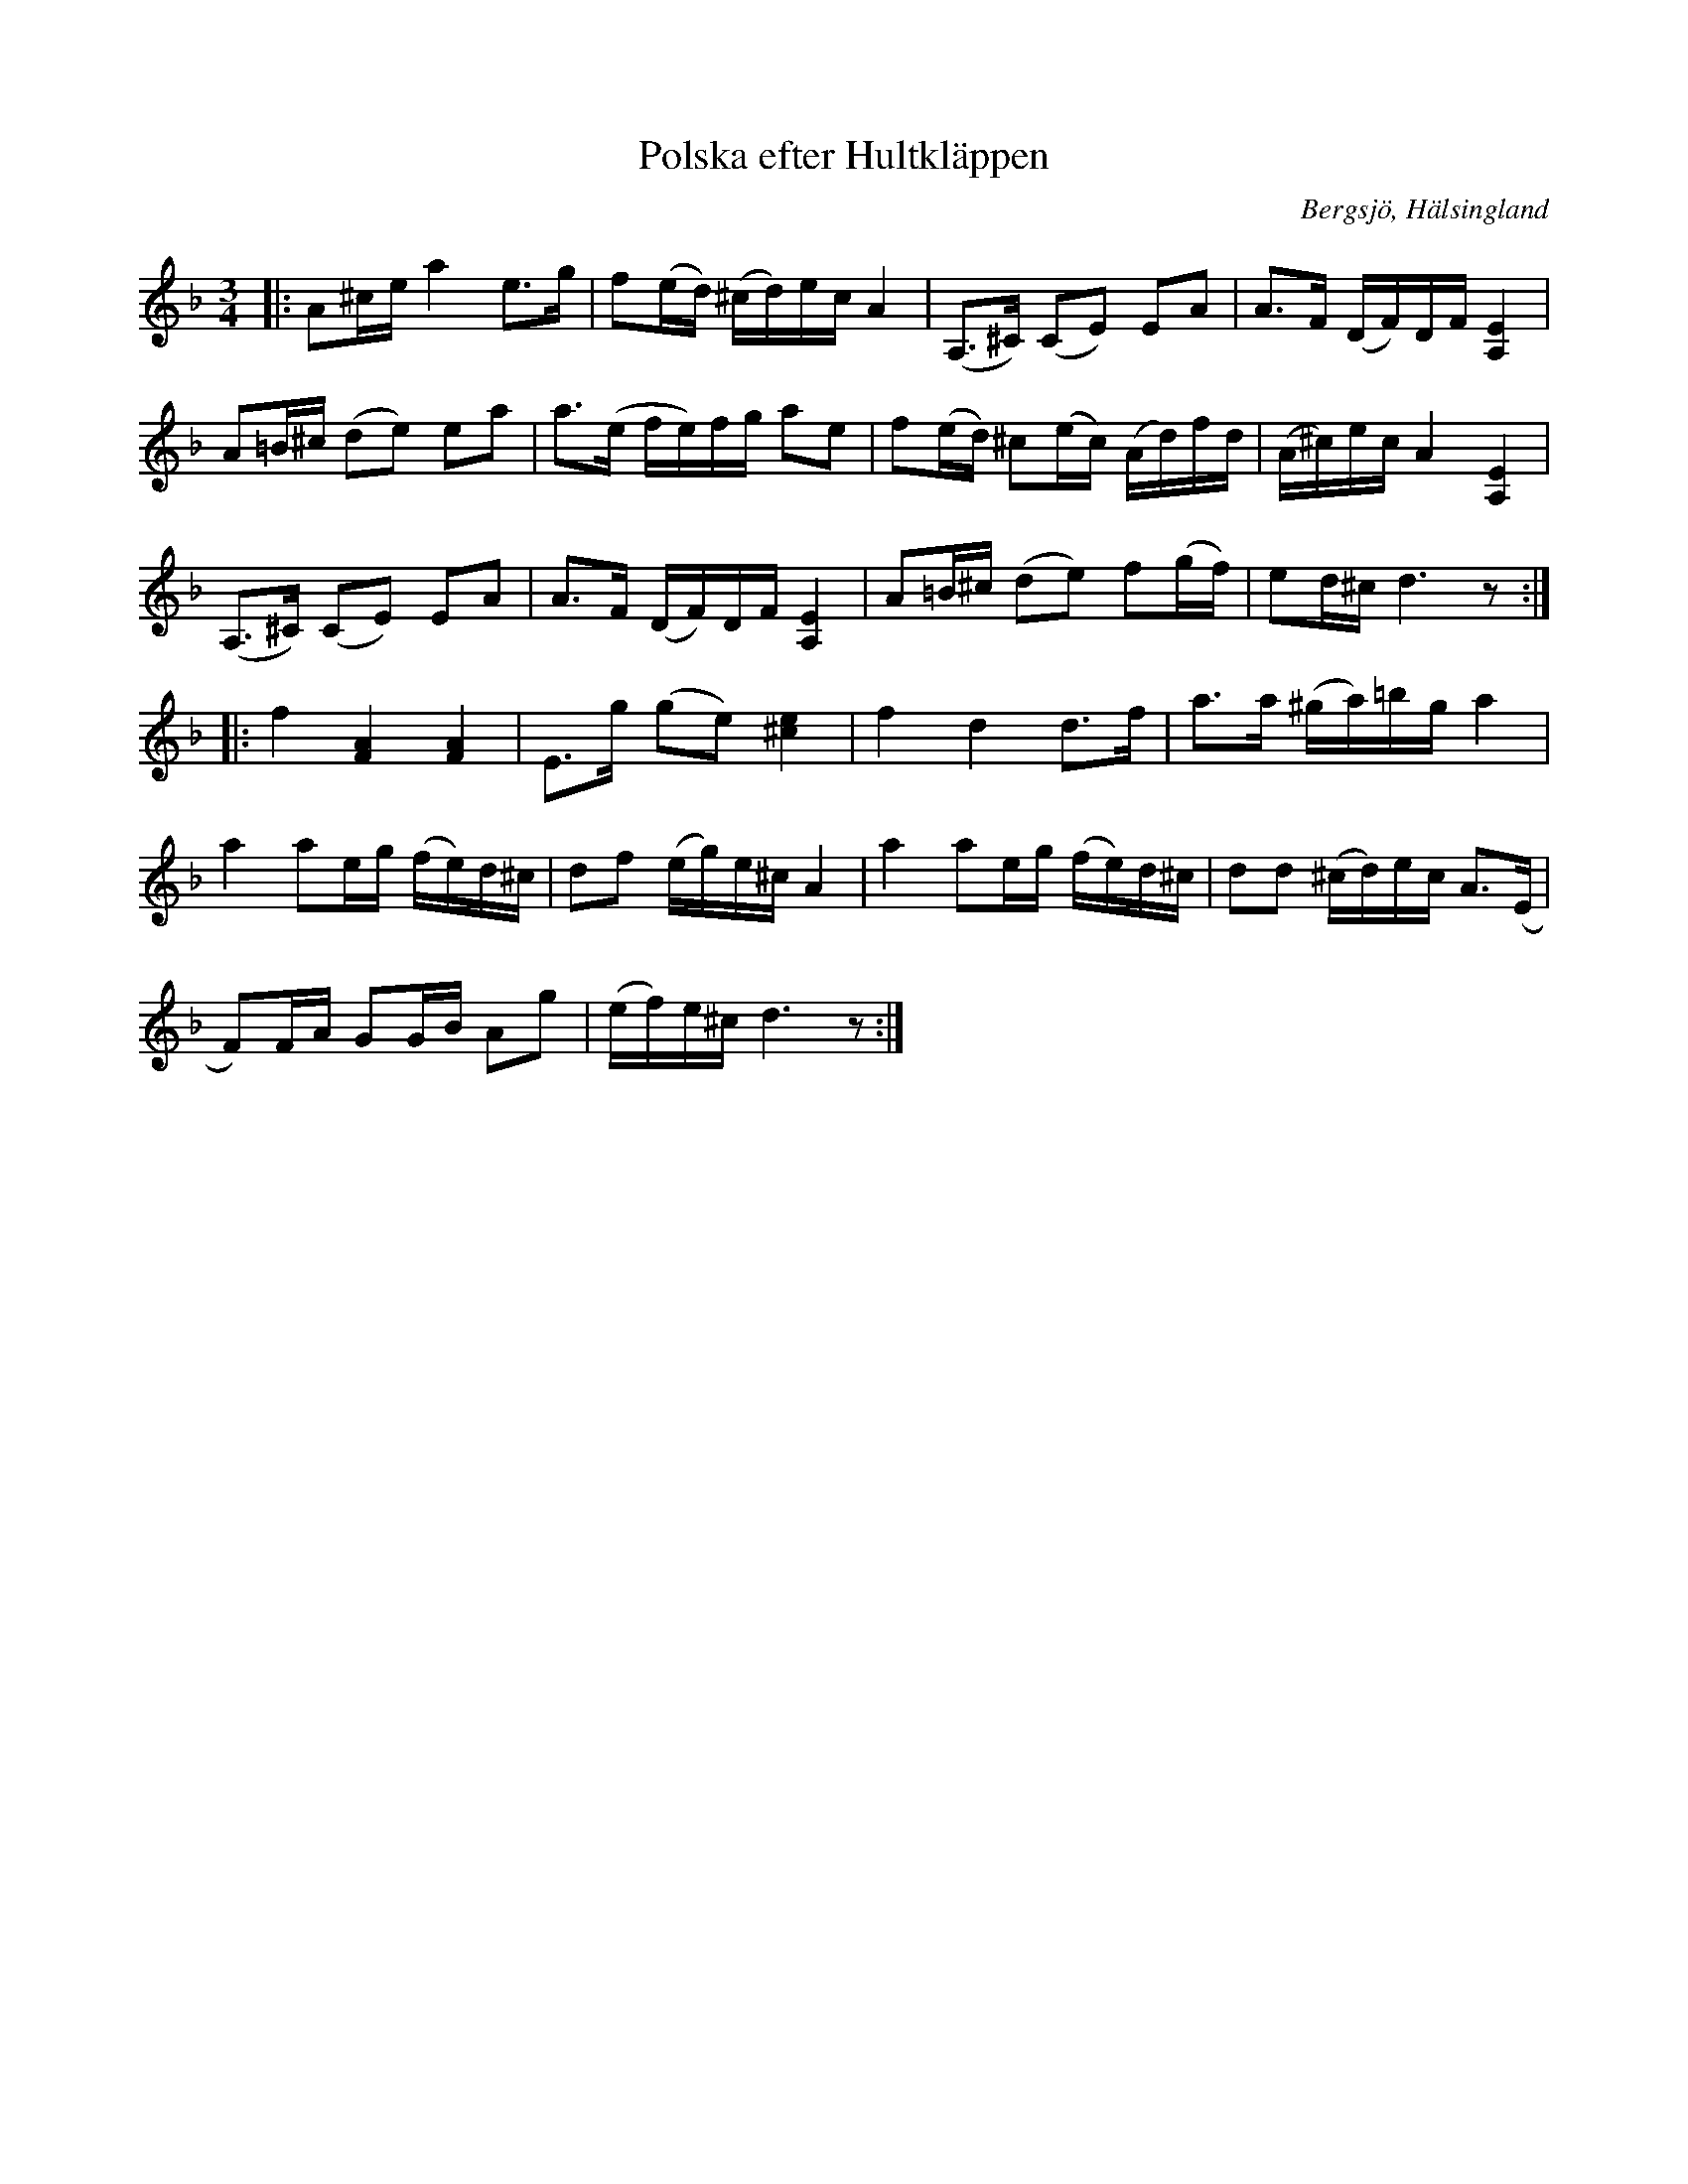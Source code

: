 %%abc-charset utf-8

X:1
T:Polska efter Hultkläppen
S:efter Per Hult Alcén, Hultkläppen
O:Bergsjö, Hälsingland
N:Uppteckning gjord av Helge Nilsson efter Anders Jonsson, Delsbo
R:Polska
D:Viller, Nordanstigs spelmanslag 2006
Z:Håkan Lidén, 2012-01-07
M:3/4
L:1/8
K:Dm
|: A^c/e/ a2 e>g | f(e/d/) (^c/d/)e/c/ A2 | (A,>^C) (CE) EA | A>F (D/F/)D/F/ [A,2E2] |
A=B/^c/ (de) ea | a>(e f/e/)f/g/ ae | f(e/d/) ^c(e/c/) (A/d/)f/d/ | (A/^c/)e/c/ A2 [A,2E2] |
(A,>^C) (CE) EA | A>F (D/F/)D/F/ [A,2E2] | A=B/^c/ (de) f(g/f/) | ed/^c/ d3 z :|
|: f2 [F2A2] [F2A2] | E>g (ge) [^c2e2] | f2 d2 d>f | a>a (^g/a/)=b/g/ a2 |
a2 ae/g/ (f/e/)d/^c/ | df (e/g/)e/^c/ A2 | a2 ae/g/ (f/e/)d/^c/ | dd (^c/d/)e/c/ A>(E|
F)F/A/ GG/B/ Ag | (e/f/)e/^c/ d3 z :|

